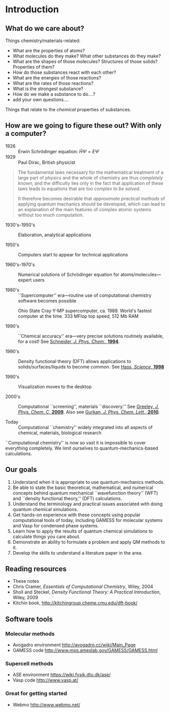 * Introduction
** What do we care about?

Things chemistry/materials-related:

- What are the properties of atoms?
- What molecules do they make?  What other substances do they make?
- What are the shapes of those molecules?  Structures of those solids?  Properties of them?
- How do those substances react with each other?
- What are the energies of those reactions?
- What are the rates of those reactions?
- What is the strongest substance?
- How do we make a substance to do....?
- add your own questions....

Things that relate to the /chemical/ properties of substances.

** How are we going to figure these out?  With only a computer?
- 1926 :: Erwin Schr\ouml{}dinger equation: $\hat{H}\Psi=E\Psi$
- 1929 :: Paul Dirac, British physicist

#+BEGIN_QUOTE
  The fundamental laws necessary for the mathematical treatment of a
  large part of physics and the whole of chemistry are thus /completely
  known/, and the difficulty lies only in the fact that application of
  these laws leads to equations that are /too complex to be solved/.

  It therefore becomes desirable that /approximate practical methods/ of
  applying quantum mechanics should be developed, which can lead to an
  explanation of the main features of complex atomic systems without
  too much computation.
#+END_QUOTE

- 1930's-1950's :: Elaboration, analytical applications

- 1950's :: Computers start to appear for technical applications

- 1960's-1970's :: Numerical solutions of Schr\ouml{}dinger equation for atoms/molecules---expert users

- 1980's :: ``Supercomputer'' era---routine use of computational chemistry software becomes possible
#+CAPTION: Ohio State Cray Y-MP supercomputer, ca. 1989.  World's fastest computer at the time.  333 MFlop top speed, 512 Mb RAM
#+ATTR_LATEX: :width 0.2\textwidth
[[./Images/CrayYMPb.jpg]]

- 1990's :: ``Chemical accuracy'' era---very precise solutions routinely available, for a cost!  See [[http://www.crc.nd.edu/~wschnei1/courses/CBE_547/Resources/1994_WFS_JPC.pdf][Schneider, /J. Phys. Chem./, *1994*]].

- 1990's :: Density functional theory (DFT) allows applications to solids/surfaces/liquids to become common. See [[http://www.crc.nd.edu/~wschnei1/courses/CBE_547/Resources/1998_Hass_Science.pdf][Hass, /Science/, *1998*]]

- 1990's :: Visualization moves to the desktop

- 2000's :: Computational ``screening'', materials ``discovery.'' See [[http://www.crc.nd.edu/~wschnei1/courses/CBE_547/Resources/2009_Greeley_JPCC.pdf][Greeley, /J. Phys. Chem. C/, *2009*]].  Also see [[http://www.crc.nd.edu/~wschnei1/courses/CBE_547/Resources/2010_Gurkan_JPCL.pdf][Gurkan, /J. Phys. Chem. Lett./, *2010*]].

- Today :: Computational ``chemistry'' widely integrated into all aspects of chemical, materials, biological research

``Computational chemistry'' is now so vast it is impossible to cover
everything completely.  We limit ourselves to quantum-mechanics-based
calculations.

** Our goals

1. Understand when it is appropriate to use quantum-mechanics
  methods.
2. Be able to state the basic theoretical, mathematical, and numerical
  concepts behind quantum mechanical ``wavefunction theory'' (WFT) and
  ``density functional theory,'' (DFT) calculations.
3. Understand the terminology and practical issues associated with doing quantum chemical simulations.
4. Get hands-on experience with these concepts using popular
  computational tools of today, including GAMESS for molecular
  systems and Vasp for condensed phase systems.
5. Learn how to apply the results of quantum chemical
  simulations to calculate
  things you care about.
6. Demonstrate an ability to formulate a problem and apply QM
  methods to it.
7. Develop the skills to understand a literature paper in the area.

** Reading resources
- These notes
- Chris Cramer, /Essentials of Computational Chemistry/, Wiley, 2004
- Sholl and Steckel, /Density Functional Theory: A Practical
  Introduction/, Wiley, 2009
- Kitchin book, [[http://kitchingroup.cheme.cmu.edu/dft-book/]]

** Software tools

*** Molecular methods
- Avogadro environment [[http://avogadro.cc/wiki/Main_Page]]
- GAMESS code [[http://www.msg.ameslab.gov/GAMESS/GAMESS.html]]

*** Supercell methods
- ASE environment [[https://wiki.fysik.dtu.dk/ase/]]
- Vasp code [[http://www.vasp.at/]]

*** Great for getting started
- Webmo [[http://www.webmo.net/]]

